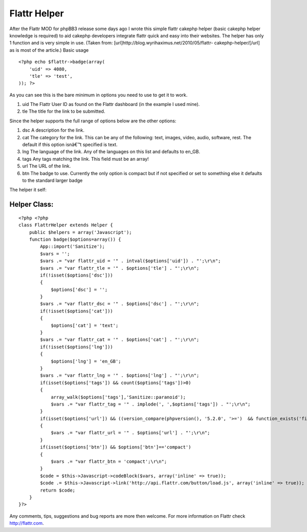 Flattr Helper
=============

After the Flattr MOD for phpBB3 release some days ago I wrote this
simple flattr cakephp helper (basic cakephp helper knowledge is
required) to aid cakephp developers integrate flattr quick and easy
into their websites. The helper has only 1 function and is very simple
in use. (Taken from: [url]http://blog.wyrihaximus.net/2010/05/flattr-
cakephp-helper/[/url] as is most of the article.)
Basic usage

::

    <?php echo $flattr->badge(array(
        'uid' => 4080,
        'tle' => 'test',
    )); ?>

As you can see this is the bare minimum in options you need to use to
get it to work.


#. uid The Flattr User ID as found on the Flattr dashboard (in the
   example I used mine).
#. tle The title for the link to be submitted.

Since the helper supports the full range of options below are the
other options:


#. dsc A description for the link.
#. cat The category for the link. This can be any of the following:
   text, images, video, audio, software, rest. The default if this option
   isnâ€™t specified is text.
#. lng The language of the link. Any of the languages on this list and
   defaults to en_GB.
#. tags Any tags matching the link. This field must be an array!
#. url The URL of the link.
#. btn The badge to use. Currently the only option is compact but if
   not specified or set to something else it defaults to the standard
   larger badge

The helper it self:

Helper Class:
`````````````

::

    <?php <?php
    class FlattrHelper extends Helper {
        public $helpers = array('Javascript');
        function badge($options=array()) {
            App::import('Sanitize');
            $vars = '';
            $vars .= "var flattr_uid = '" . intval($options['uid']) . "';\r\n";
            $vars .= "var flattr_tle = '" . $options['tle'] . "';\r\n";
            if(!isset($options['dsc']))
            {
                $options['dsc'] = '';
            }
            $vars .= "var flattr_dsc = '" . $options['dsc'] . "';\r\n";
            if(!isset($options['cat']))
            {
                $options['cat'] = 'text';
            }
            $vars .= "var flattr_cat = '" . $options['cat'] . "';\r\n";
            if(!isset($options['lng']))
            {
                $options['lng'] = 'en_GB';
            }
            $vars .= "var flattr_lng = '" . $options['lng'] . "';\r\n";
            if(isset($options['tags']) && count($options['tags'])>0)
            {
                array_walk($options['tags'],'Sanitize::paranoid');
                $vars .= "var flattr_tag = '" . implode(', ',$options['tags']) . "';\r\n";
            }
            if(isset($options['url']) && ((version_compare(phpversion(), '5.2.0', '>=')  && function_exists('filter_var')) ? filter_var($options['url'], FILTER_VALIDATE_URL) : true))
            {
                $vars .= "var flattr_url = '" . $options['url'] . "';\r\n";
            }
            if(isset($options['btn']) && $options['btn']=='compact')
            {
                $vars .= "var flattr_btn = 'compact';\r\n";
            }
            $code = $this->Javascript->codeBlock($vars, array('inline' => true));
            $code .= $this->Javascript->link('http://api.flattr.com/button/load.js', array('inline' => true));
            return $code;
        }
    }?>

Any comments, tips, suggestions and bug reports are more then welcome.
For more information on Flattr check `http://flattr.com`_.

.. _http://flattr.com: http://flattr.com/

.. author:: WyriHaximus
.. categories:: articles, helpers
.. tags:: helper,flattr,Helpers

